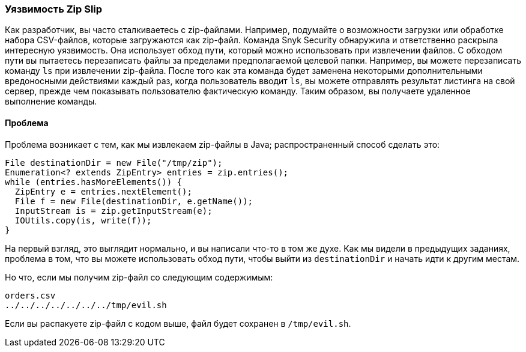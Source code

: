 === Уязвимость Zip Slip

Как разработчик, вы часто сталкиваетесь с zip-файлами. Например, подумайте о возможности загрузки или обработке набора CSV-файлов, которые загружаются как zip-файл. Команда Snyk Security обнаружила и ответственно раскрыла интересную уязвимость. Она использует обход пути, который можно использовать при извлечении файлов. С обходом пути вы пытаетесь перезаписать файлы за пределами предполагаемой целевой папки. Например, вы можете перезаписать команду `ls` при извлечении zip-файла. После того как эта команда будет заменена некоторыми дополнительными вредоносными действиями каждый раз, когда пользователь вводит `ls`, вы можете отправлять результат листинга на свой сервер, прежде чем показывать пользователю фактическую команду. Таким образом, вы получаете удаленное выполнение команды.

==== Проблема

Проблема возникает с тем, как мы извлекаем zip-файлы в Java; распространенный способ сделать это:

[source]
----
File destinationDir = new File("/tmp/zip");
Enumeration<? extends ZipEntry> entries = zip.entries();
while (entries.hasMoreElements()) {
  ZipEntry e = entries.nextElement();
  File f = new File(destinationDir, e.getName());
  InputStream is = zip.getInputStream(e);
  IOUtils.copy(is, write(f));
}
----

На первый взгляд, это выглядит нормально, и вы написали что-то в том же духе. Как мы видели в предыдущих заданиях, проблема в том, что вы можете использовать обход пути, чтобы выйти из `destinationDir` и начать идти к другим местам.

Но что, если мы получим zip-файл со следующим содержимым:

[source]
----
orders.csv
../../../../../../../tmp/evil.sh
----

Если вы распакуете zip-файл с кодом выше, файл будет сохранен в `/tmp/evil.sh`.

